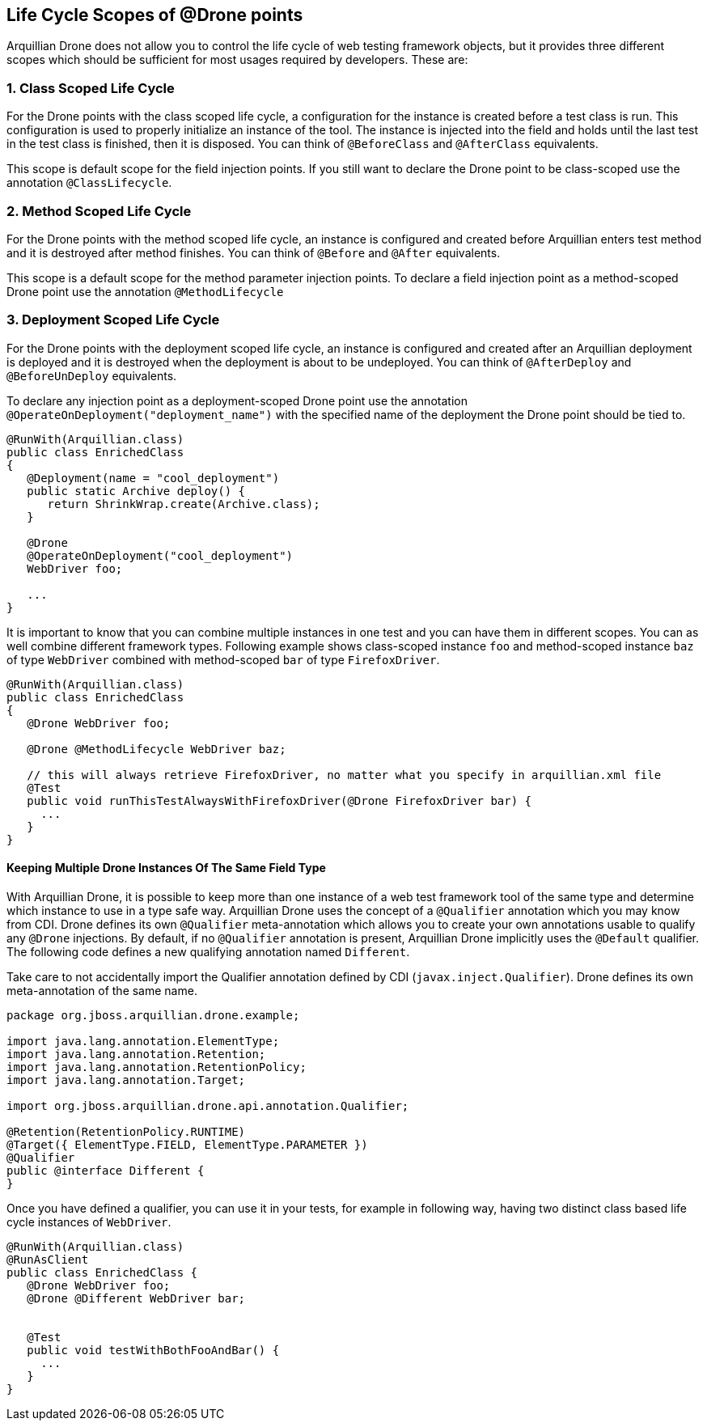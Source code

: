 ifdef::env-github,env-browser[]
:tip-caption: :bulb:
:note-caption: :information_source:
:important-caption: :heavy_exclamation_mark:
:caution-caption: :fire:
:warning-caption: :warning:
:outfilesuffix: .adoc
endif::[]

[[life-cycle-scopes-of-drone-points]]
== Life Cycle Scopes of @Drone points

Arquillian Drone does not allow you to control the life cycle of web
testing framework objects, but it provides three different scopes which
should be sufficient for most usages required by developers. These are:

[[class-scoped-life-cycle]]
=== 1. Class Scoped Life Cycle

For the Drone points with the class scoped life cycle, a configuration
for the instance is created before a test class is run. This
configuration is used to properly initialize an instance of the tool.
The instance is injected into the field and holds until the last test in
the test class is finished, then it is disposed. You can think of
`@BeforeClass` and `@AfterClass` equivalents.

This scope is default scope for the field injection points. If you
still want to declare the Drone point to be class-scoped use the
annotation `@ClassLifecycle`.

[[method-scoped-life-cycle]]
=== 2. Method Scoped Life Cycle

For the Drone points with the method scoped life cycle, an instance is
configured and created before Arquillian enters test method and it is
destroyed after method finishes. You can think of `@Before` and `@After`
equivalents.

This scope is a default scope for the method parameter injection points.
To declare a field injection point as a method-scoped Drone point use
the annotation `@MethodLifecycle`

[[deployment-scoped-life-cycle]]
=== 3. Deployment Scoped Life Cycle

For the Drone points with the deployment scoped life cycle, an instance
is configured and created after an Arquillian deployment is deployed and
it is destroyed when the deployment is about to be undeployed. You can
think of `@AfterDeploy` and `@BeforeUnDeploy` equivalents.

To declare any injection point as a deployment-scoped Drone point use
the annotation `@OperateOnDeployment("deployment_name")` with the
specified name of the deployment the Drone point should be tied to.

[source,java]
----
@RunWith(Arquillian.class)
public class EnrichedClass
{
   @Deployment(name = "cool_deployment")
   public static Archive deploy() {
      return ShrinkWrap.create(Archive.class);
   }

   @Drone
   @OperateOnDeployment("cool_deployment")
   WebDriver foo;

   ...
}
----

It is important to know that you can combine multiple instances in one
test and you can have them in different scopes. You can as well combine
different framework types. Following example shows class-scoped instance
`foo` and method-scoped instance `baz` of type `WebDriver` combined with
method-scoped `bar` of type `FirefoxDriver`.

[source,java]
----
@RunWith(Arquillian.class)
public class EnrichedClass
{
   @Drone WebDriver foo;

   @Drone @MethodLifecycle WebDriver baz;

   // this will always retrieve FirefoxDriver, no matter what you specify in arquillian.xml file
   @Test
   public void runThisTestAlwaysWithFirefoxDriver(@Drone FirefoxDriver bar) {
     ...
   }
}
----

[[keeping-multiple-drone-instances-of-the-same-field-type]]
==== Keeping Multiple Drone Instances Of The Same Field Type

With Arquillian Drone, it is possible to keep more than one instance of
a web test framework tool of the same type and determine which instance
to use in a type safe way. Arquillian Drone uses the concept of a
`@Qualifier` annotation which you may know from CDI. Drone defines its
own `@Qualifier` meta-annotation which allows you to create your own
annotations usable to qualify any `@Drone` injections. By default, if no
`@Qualifier` annotation is present, Arquillian Drone implicitly uses the
`@Default` qualifier. The following code defines a new qualifying
annotation named `Different`.

Take care to not accidentally import the Qualifier annotation defined by
CDI (`javax.inject.Qualifier`). Drone defines its own meta-annotation of
the same name.

[source,java]
----
package org.jboss.arquillian.drone.example;

import java.lang.annotation.ElementType;
import java.lang.annotation.Retention;
import java.lang.annotation.RetentionPolicy;
import java.lang.annotation.Target;

import org.jboss.arquillian.drone.api.annotation.Qualifier;

@Retention(RetentionPolicy.RUNTIME)
@Target({ ElementType.FIELD, ElementType.PARAMETER })
@Qualifier
public @interface Different {
}
----

Once you have defined a qualifier, you can use it in your tests, for
example in following way, having two distinct class based life cycle
instances of `WebDriver`.

[source,java]
----
@RunWith(Arquillian.class)
@RunAsClient
public class EnrichedClass {
   @Drone WebDriver foo;
   @Drone @Different WebDriver bar;


   @Test
   public void testWithBothFooAndBar() {
     ...
   }
}
----

